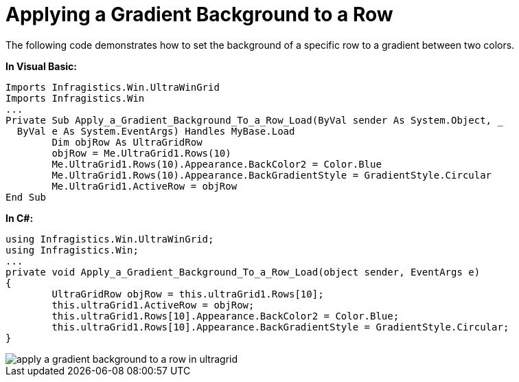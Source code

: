 ﻿////

|metadata|
{
    "name": "wingrid-applying-a-gradient-background-to-a-row",
    "controlName": ["WinGrid"],
    "tags": ["Data Presentation","Grids","How Do I"],
    "guid": "{26C822F6-7743-4DFB-8E47-B83E79056829}",  
    "buildFlags": [],
    "createdOn": "2005-11-07T00:00:00Z"
}
|metadata|
////

= Applying a Gradient Background to a Row

The following code demonstrates how to set the background of a specific row to a gradient between two colors.

*In Visual Basic:*

----
Imports Infragistics.Win.UltraWinGrid
Imports Infragistics.Win
...
Private Sub Apply_a_Gradient_Background_To_a_Row_Load(ByVal sender As System.Object, _
  ByVal e As System.EventArgs) Handles MyBase.Load
	Dim objRow As UltraGridRow
	objRow = Me.UltraGrid1.Rows(10)
	Me.UltraGrid1.Rows(10).Appearance.BackColor2 = Color.Blue
	Me.UltraGrid1.Rows(10).Appearance.BackGradientStyle = GradientStyle.Circular
	Me.UltraGrid1.ActiveRow = objRow
End Sub
----

*In C#:*

----
using Infragistics.Win.UltraWinGrid;
using Infragistics.Win;
...
private void Apply_a_Gradient_Background_To_a_Row_Load(object sender, EventArgs e)
{
	UltraGridRow objRow = this.ultraGrid1.Rows[10];
	this.ultraGrid1.ActiveRow = objRow;
	this.ultraGrid1.Rows[10].Appearance.BackColor2 = Color.Blue;
	this.ultraGrid1.Rows[10].Appearance.BackGradientStyle = GradientStyle.Circular;
}
----

image::images/WinGrid_Apply_a_Gradient_Background_To_a_Row_01.png[apply a gradient background to a row in ultragrid]